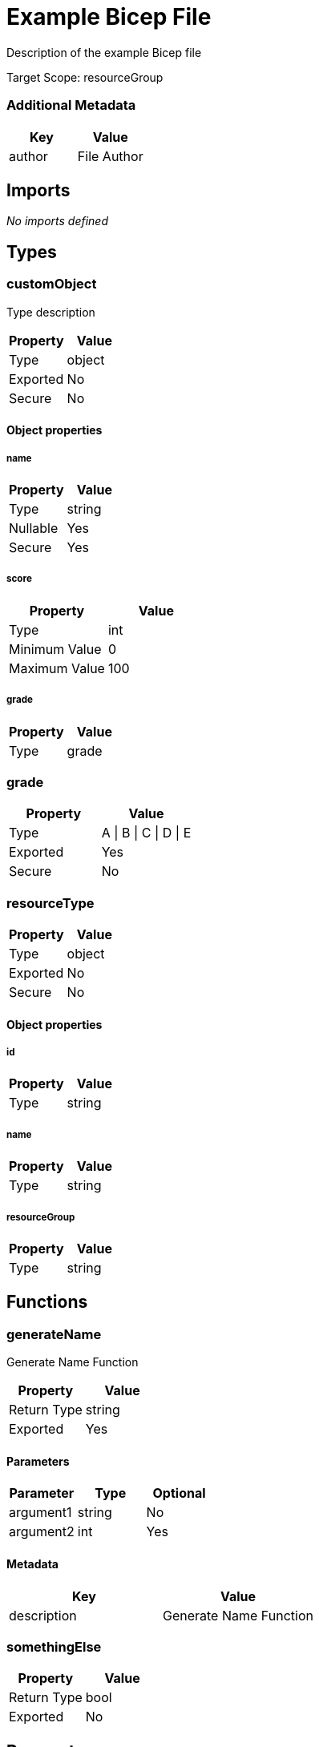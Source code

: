 = Example Bicep File

Description of the example Bicep file

Target Scope: resourceGroup

=== Additional Metadata

|===
| Key | Value

| author | File Author
|===

== Imports

_No imports defined_

== Types

=== customObject

Type description

|===
| Property | Value

| Type | object
| Exported | No
| Secure | No
|===

==== Object properties

===== name

|===
| Property | Value

| Type | string
| Nullable | Yes
| Secure | Yes
|===

===== score

|===
| Property | Value

| Type | int
| Minimum Value | 0
| Maximum Value | 100
|===

===== grade

|===
| Property | Value

| Type | grade
|===


=== grade

|===
| Property | Value

| Type | A \| B \| C \| D \| E
| Exported | Yes
| Secure | No
|===

=== resourceType

|===
| Property | Value

| Type | object
| Exported | No
| Secure | No
|===

==== Object properties

===== id

|===
| Property | Value

| Type | string
|===

===== name

|===
| Property | Value

| Type | string
|===

===== resourceGroup

|===
| Property | Value

| Type | string
|===


== Functions

=== generateName

Generate Name Function

|===
| Property | Value

| Return Type | string
| Exported | Yes
|===

==== Parameters

|===
| Parameter | Type | Optional

| argument1 | string | No
| argument2 | int | Yes
|===

==== Metadata

|===
| Key | Value

| description | Generate Name Function
|===

=== somethingElse

|===
| Property | Value

| Return Type | bool
| Exported | No
|===

== Parameters

=== requiredParam

This is a required parameter

|===
| Property | Value

| Type | string
| Minimum Length | 3
| Maximum Length | 10
|===

=== optionalParam

This is an optional parameter

|===
| Property | Value

| Type | string
| Nullable | Yes
|===

=== simpleParamWithDefault

|===
| Property | Value

| Type | int
| Default Value | 100
| Minimum Value | 0
| Maximum Value | 100
|===

=== genericObject

I have a description in metadata

|===
| Property | Value

| Type | object
| Default Value | { name: value, number: 1000 }
|===

==== Metadata

|===
| Key | Value

| name | A name in metadata
| somethingElse | Another metadata property
|===

=== inlineSpecificObject

|===
| Property | Value

| Type | object
|===

=== typedObjects

|===
| Property | Value

| Type | customObject[]
|===

=== individualOptions

|===
| Property | Value

| Type | one \| two \| three
|===

=== greekLetter

|===
| Property | Value

| Type | string
| Default Value | alpha
| Allowed Values | alpha, beta, gamma, delta
|===

=== multiLine

|===
| Property | Value

| Type | string
| Default Value |  +
This is a multi line string. +
  It covers multiple lines, and has indentation. +
  It also has a tab character ( ).	And a new line. +
  It also has a double backslash \\ and a single \ +
  And a single quote: ' +

|===

== Variables

=== nameVar

Variable description

|===
| Property | Value

| Value | someValue
| Exported | No
|===

=== exportedVar

Exported variable description

|===
| Property | Value

| Value | exportedValue
| Exported | Yes
|===

=== boolVar

Boolean variable

|===
| Property | Value

| Value | true
| Exported | Yes
|===

=== numVar

The answer to life, the universe, and everything

|===
| Property | Value

| Value | 42
| Exported | No
|===

== Resources

=== storageAccount

|===
| Property | Value

| Type | Microsoft.Storage/storageAccounts
| API Version | 2023-04-01
| Existing | Yes
|===

=== storageAccount::blobServices

|===
| Property | Value

| Type | Microsoft.Storage/storageAccounts/blobServices
| API Version | 2023-04-01
| Existing | Yes
|===

=== storageAccount::blobServices::container

|===
| Property | Value

| Type | Microsoft.Storage/storageAccounts/blobServices/containers
| API Version | 2023-04-01
|===

=== vnet

|===
| Property | Value

| Type | Microsoft.Network/virtualNetworks
| API Version | 2021-05-01
| Depends On | roleAssignStorage
|===

=== vnet::defaultSubnet

|===
| Property | Value

| Type | Microsoft.Network/virtualNetworks/subnets
| API Version | 2021-05-01
|===

=== vnet::diffApi

|===
| Property | Value

| Type | Microsoft.Network/virtualNetworks/subnets
| API Version | 2024-05-01
|===

=== externalChild

Resource Description

|===
| Property | Value

| Type | Microsoft.Network/virtualNetworks/subnets
| API Version | 2023-11-01
| Parent | vnet
| Condition | (1 == 1)
|===

=== containerLoop

|===
| Property | Value

| Type | Microsoft.Storage/storageAccounts/blobServices/containers
| API Version | 2024-01-01
| Parent | storageAccount::blobServices
| Loop | for name in ['alice', 'bob', 'charlie']
| Batch Size | 2
|===

=== roleAssignStorage

|===
| Property | Value

| Type | Microsoft.Authorization/roleAssignments
| API Version | 2022-04-01
| Scope | ${storageAccount}
|===

== Modules

_No modules defined_

== Outputs

=== one

Output Description

|===
| Property | Value

| Type | string
| Value | one
| Secure | Yes
|===

=== storageAccountOutput

|===
| Property | Value

| Type | resourceType
| Value | { id: storageAccount.id, name: storageAccount.name, resourceGroup: resourceGroup().name }
|===

=== percentage

|===
| Property | Value

| Type | int
| Value | true ? 50 : 100
| Minimum Value | 0
| Maximum Value | 100
|===

=== fib

|===
| Property | Value

| Type | string[]
| Value | [1, 1, 2, 3, 5, 8]
| Minimum Length | 1
| Maximum Length | 34
|===

